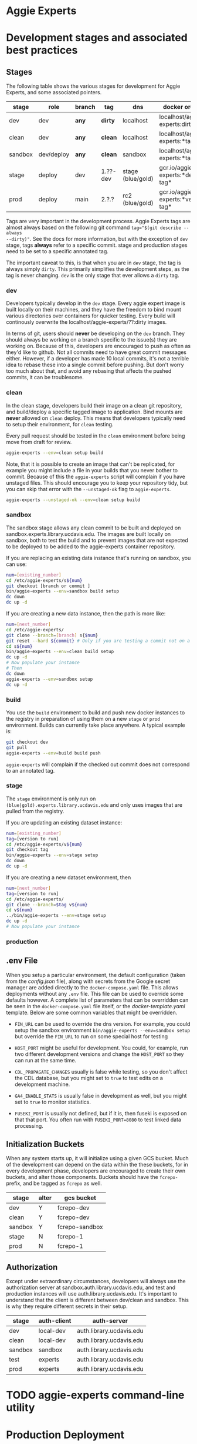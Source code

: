 * Aggie Experts

* Development stages and associated best practices
** Stages
The following table shows the various stages for development for Aggie Experts,
and some associated pointers.

|---------+------------+--------+----------+------------------+------------------------------------|
| stage   | role       | branch | tag      | dns              | docker org/tag                     |
|---------+------------+--------+----------+------------------+------------------------------------|
| dev     | dev        | *any*  | *dirty*  | localhost        | localhost/aggie-experts:dirty      |
| clean   | dev        | *any*  | *clean*  | localhost        | localhost/aggie-experts:*tag*      |
| sandbox | dev/deploy | *any*  | *clean*  | sandbox          | localhost/aggie-experts:*tag*      |
| stage    | deploy     | dev    | 1.??-dev | stage (blue/gold) | gcr.io/aggie-experts:*dev-tag*     |
| prod    | deploy     | main   | 2.?.?    | rc2  (blue/gold) | gcr.io/aggie-experts:*version-tag* |
|---------+------------+--------+----------+------------------+------------------------------------|

Tags are very important in the development process.  Aggie Experts tags are almost
always based on the following git command ~tag="$(git describe --always
--dirty)"~.  See the docs for more information, but with the exception of ~dev~
stage, tags *always* refer to a specific commit.  stage and production stages
need to be set to a specific annotated tag.

The important caveat to this, is that when you are in ~dev~ stage, the tag is
always simply ~dirty~.  This primarily simplifies the development steps, as the
tag is never changing.  ~dev~ is the only stage that ever allows a ~dirty~ tag.

*** dev
Developers typically develop in the ~dev~ stage.  Every aggie expert image is
built locally on their machines, and they have the freedom to bind mount various
directories over containers for quicker testing.  Every build will continously
overwrite the localhost/aggie-experts/??:dirty images.

In terms of git, users should *never* be developing on the ~dev~ branch.  They
should always be working on a branch specific to the issue(s) they are working
on.  Because of this, developers are encouraged to push as often as they'd like
to github.  Not all commits need to have great commit messages either.  However,
if a developer has made 10 local commits, it's not a terrible idea to rebase
these into a single commit before pushing.  But don't worry too much about that,
and avoid any rebasing that affects the pushed commits, it can be troublesome.

*** clean
In the clean stage, developers build their image on a clean git repository, and
build/deploy a specific tagged image to application.  Bind mounts are *never*
allowed on ~clean~ deploy.  This means that developers typically need to setup
their environment, for ~clean~ testing.

Every pull request should be tested in the ~clean~ environment before being move
from draft for review.

#+begin_src bash
  aggie-experts --env=clean setup build
#+end_src

Note, that it is possible to create an image that can't be replicated, for
example you might include a file in your builds that you never bother to commit.
Because of this the ~aggie-experts~ script will complain if you have unstaged
files. This should encourage you to keep your repository tidy, but you can skip
that error with the ~--unstaged-ok~ flag to ~aggie-experts~.

#+begin_src bash
  aggie-experts --unstaged-ok --env=clean setup build
#+end_src

*** sandbox
The sandbox stage allows any clean commit to be built and deployed on
sandbox.experts.library.ucdavis.edu.  The images are built locally on sandbox,
both to test the build and to prevent images that are not expected to be
deployed to be added to the aggie-experts container repository.

If you are replacing an existing data instance that's running on sandbox, you
can use:

#+begin_src bash
  num=[existing_number]
  cd /etc/aggie-experts/s${num}
  git checkout [branch or commit ]
  bin/aggie-experts --env=sandbox build setup
  dc down
  dc up -d
#+end_src

If you are creating a new data instance, then the path is more like:

#+begin_src bash
  num=[next_number]
  cd /etc/aggie-experts/
  git clone --branch=[branch] s{$num}
  git reset --hard ${commit} # Only if you are testing a commit not on a branch head
  cd s${num}
  bin/aggie-experts --env=clean build setup
  dc up -d
  # Now populate your instance
  # Then
  dc down
  aggie-experts --env=sandbox setup
  dc up -d
#+end_src

*** build
You use the ~build~ environment to build and push new docker instances to the
registry in preparation of using them on a new ~stage~ or ~prod~ environment.
Builds can currently take place anywhere.  A typical example is:

#+begin_src bash
  git checkout dev
  git pull
  aggie-experts --env=build build push
#+end_src

~aggie-experts~ will complain if the checked out commit does not correspond to
an annotated tag.

*** stage
The ~stage~ environment is only run on ~(blue|gold).experts.library.ucdavis.edu~
and only uses images that are pulled from the registry.

If you are updating an existing dataset instance:
#+begin_src bash
  num=[existing_number]
  tag=[version to run]
  cd /etc/aggie-experts/v${num}
  git checkout tag
  bin/aggie-experts --env=stage setup
  dc down
  dc up -d
#+end_src

If you are creating a new dataset environment, then

#+begin_src bash
  num=[next_number]
  tag=[version to run]
  cd /etc/aggie-experts/
  git clone --branch=$tag v${num}
  cd v${num}
  ../bin/aggie-experts --env=stage setup
  dc up -d
  # Now populate your instance
#+end_src

*** production

** .env File

   When you setup a particular environment, the default configuration (taken
from the [[config.json][config.json]] file), along with secrets from the Google secret manager
are added directly to the ~docker-compose.yaml~ file.  This allows deployments
without any ~.env~ file.  This file can be used to override some defaults
however.  A complete list of parameters that can be overridden can be seen in
the ~docker-compose.yaml~ file itself, or the [[docker-template.yaml][docker-template.yaml]] template.
Below are some common variables that might be overridden.

   - ~FIN_URL~ can be used to override the dns version.  For example, you could
     setup the sandbox environment ~bin/aggie-experts --env=sandbox setup~ but
     override the ~FIN_URL~ to run on some special host for testing

   - ~HOST_PORT~ might be useful for development. You could, for example, run
     two different development versions and change the ~HOST_PORT~ so they can
     run at the same time.

   - ~CDL_PROPAGATE_CHANGES~ usually is false while testing, so you don't affect
     the CDL database, but you might set to ~true~ to test edits on a
     development machine.

   - ~GA4_ENABLE_STATS~ is usually false in development as well, but you might
     set to ~true~ to monitor statistics.

   - ~FUSEKI_PORT~ is usually not defined, but if it is, then fuseki is exposed
     on that that port.  You often run with ~FUSEKI_PORT=8080~ to test linked
     data processing.

** Initialization Buckets

When any system starts up, it will initialize using a given GCS bucket.  Much of
the development can depend on the data within the these buckets, for in every
development phase, developers are encouraged to create their own buckets, and
alter those components.  Buckets should have the ~fcrepo-~ prefix, and be tagged
as ~fcrepo~ as well.

|---------+-------+----------------|
| stage   | alter | gcs bucket     |
|---------+-------+----------------|
| dev     | Y     | fcrepo-dev     |
| clean   | Y     | fcrepo-dev     |
| sandbox | Y     | fcrepo-sandbox |
| stage   | N     | fcrepo-1       |
| prod    | N     | fcrepo-1       |
|---------+-------+----------------|

** Authorization

Except under extraordinary circumstances, developers will always use the
authorization server at sandbox.auth.library.ucdavis.edu, and test and
production instances will use auth.library.ucdavis.edu.  It's important to
understand that the client is different between dev/clean and sandbox.  This is
why they require different secrets in their setup.

|---------+-------------+----------------------------------|
| stage   | auth-client | auth-server                      |
|---------+-------------+----------------------------------|
| dev     | local-dev   | auth.library.ucdavis.edu         |
| clean   | local-dev   | auth.library.ucdavis.edu         |
| sandbox | sandbox     | auth.library.ucdavis.edu         |
| test    | experts     | auth.library.ucdavis.edu         |
| prod    | experts     | auth.library.ucdavis.edu         |
|---------+-------------+----------------------------------|

* TODO aggie-experts command-line utility

* Production Deployment

The production deployment depends on multiple VMs and docker constellations,
controlled with docker-compose files.  An [[https://docs.google.com/drawings/d/1fLANXV295-rPT_NLGNDRyE1cVLNi30JMLDXwReywRjU/edit?usp=sharing][Overview Document]] gives a general
description of the deployment setup.  All traffic to the website is directed to
an apache instance that acts as a routing service to the underlying backend
service.  The router does some coarse scale redirection; maintains the SSL
certificates, but mostly monitors which of two potential backend services are
currently operational. It does this by monitoring specific ports from two VMs
gold and blue. Note blue and gold are only available within the libraries staff
VPN.  The router (router.experts.library.ucdavis.edu) will dynamically switch
between the backends based on which is currently operational.  If both are
operational, it will switch between them, if neither, it will throw a 400 error.
For Aggie Experts only one backend should be operational at any one time, but
the router doesn't care about that.

|------------------------------------+-------------------|
| machine                            | specs             |
|------------------------------------+-------------------|
| blue.experts.library.ucdavis.edu   | 32Gb, 2.5Tb, 8cpu |
| gold.experts.library.experts.edu   | 32Gb, 2.5Tb, 8cpu |
| router.experts.library.ucdavis.edu | 4Gb, 25Gb, 8cpu   |
|------------------------------------+-------------------|

On a typical redeployment of the system, you should never need to worry about
the router configuration. However, you are often very interested in what backend
server is operational.

The router manages this by including a routing indicator in the clients cookies.
The example below shows that the ROUTEID is set to `experts.blue`.

#+begin_src bash
curl -I https://experts.ucdavis.edu
#+end_src

#+begin_example
HTTP/1.1 200 OK
Date: Thu, 23 May 2024 22:47:05 GMT
Server: Apache/2.4.53 (Red Hat Enterprise Linux) OpenSSL/3.0.7
x-powered-by: Express
accept-ranges: bytes
cache-control: public, max-age=0
last-modified: Fri, 26 Apr 2024 22:28:56 GMT
etag: W/"1d2a-18f1c86a040"
content-type: text/html; charset=UTF-8
content-length: 7466
Set-Cookie: ROUTEID=experts.blue; path=/
#+end_example

The router will try and maintain the same connection with the backend if
possible, but if not it will reset this cookie, and switch to whatever backend
is working.

In our setup, there should never be two instances working, except for the few
minutes where a redeployment is in progress.  The general setup is relatively
straightforward.  The only major consideration, is that while you are preparing
your system, you need to make sure that you are *not* using the production
deployment port, otherwise the router will include your setup prematurely.

Here are the steps to deploy to blue and gold. Each new deployment should target
the non-running instance, alternating between blue and gold.

** Deployment Steps


*** Identify server
  Since we switch between blue and gold servers, you are never really sure which
  is in production, so you have to check the ROUTEID cookie with ~curl -I
  https://experts.ucdavis.edu~.

  Fill in the following instructions with this value:

  #+begin_src bash
  cur=gold # or blue
  case $cur in "gold") new="blue";; "blue") new="gold";; *) new="BAD"; esac
  version=1.0.0 # or whatever
  dir=1.0-1 # Major.Minor-ServerInstance

  alias dc=docker-compose # or 'docker compose'
  #+end_src


*** Initialize new service

  First, initialize your new service.  This example shows where you are simply
  updating the production images, but the steps are required for any changes.
  These commands simply drop any previous data, and get the latest required
  versions.

  #+begin_src bash
    ssh ${new}.experts.library.ucdavis.edu
    cd /etc/aggie-experts
    git clone https://github.com/ucd-library/aggie-experts.git ${major}.${minor}-1
    cd ${major}-${minor}-1
    git checkout ${version}
    bin/aggie-experts --env=prod|stage setup
    dc pull
  #+end_src

  If you run into an error when pulling the images, one of the following might
  be your issue:
  - docker is not authorized to pull images: `gcloud auth configure-docker`
  - you are not logged into gcloud: `gcloud auth login`
  - you have the wrong project set: `gcloud config set project aggie-experts`

  #+begin_src bash
  dc up -d
  #+end_src

  You can follow along and monitor the logs to see that the initialization script
  worked properly.

*** Retire current service

  At this point, you can vist the production pages, and verify that both backends
  are running.  This is okay, since you cannot write to the current server.  Once
  you have convinced yourself that things look good, you can stop (but don't bring
  down) the cur (now old) server.  You stop it, so if there is a big problem, you
  can

  #+begin_src bash
  ssh ${cur}.library.ucdavis.edu
  cd /etc/aggie-experts/${old}
  dc stop
  #+end_src
